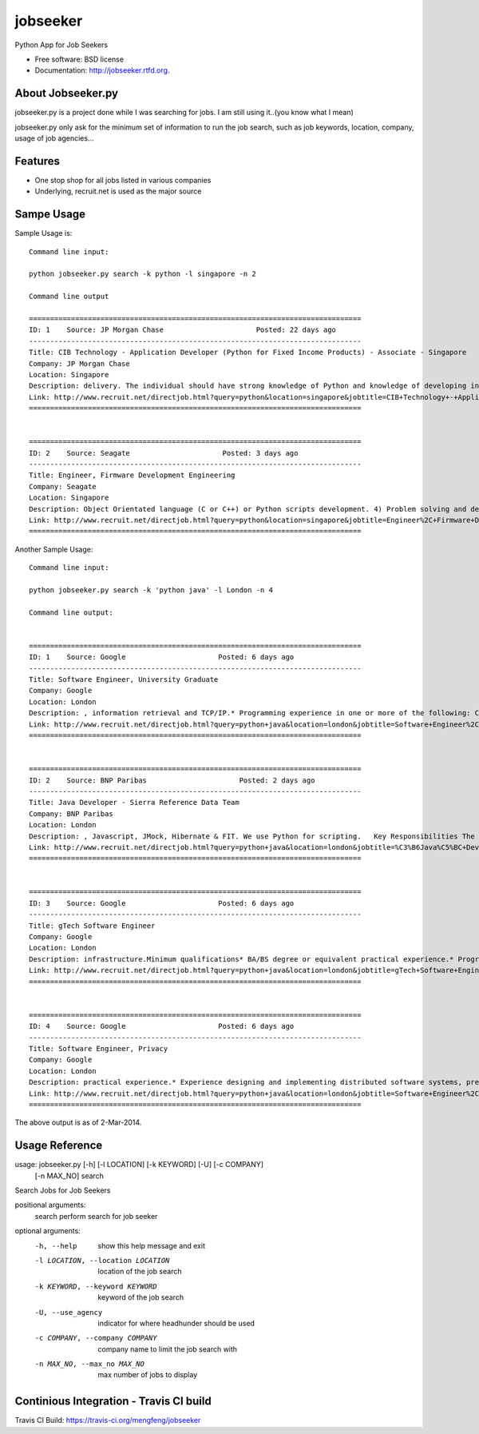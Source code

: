 ===============================
jobseeker
===============================

.. image:: https://badge.fury.io/py/jobseeker.png
    :target: http://badge.fury.io/py/jobseeker
    
.. image:: https://travis-ci.org/mengfeng/jobseeker.png?branch=master
        :target: https://travis-ci.org/mengfeng/jobseeker

.. image:: https://pypip.in/d/jobseeker/badge.png
        :target: https://crate.io/packages/jobseeker?version=latest


Python App for Job Seekers

* Free software: BSD license
* Documentation: http://jobseeker.rtfd.org.

About Jobseeker.py
--------
jobseeker.py is a project done while I was searching for jobs. I am still using it..(you know what I mean)

jobseeker.py only ask for the minimum set of information to run the job search, such as job keywords, location, company, usage of job agencies...


Features
--------
* One stop shop for all jobs listed in various companies
* Underlying, recruit.net is used as the major source


Sampe Usage
--------

Sample Usage is::
    
    Command line input:

    python jobseeker.py search -k python -l singapore -n 2
    
    Command line output
    
    ===============================================================================
    ID: 1    Source: JP Morgan Chase                      Posted: 22 days ago
    -------------------------------------------------------------------------------
    Title: CIB Technology - Application Developer (Python for Fixed Income Products) - Associate - Singapore
    Company: JP Morgan Chase                              
    Location: Singapore
    Description: delivery. The individual should have strong knowledge of Python and knowledge of developing in Athena is a plus.   The successful candidate must demonstrate...
    Link: http://www.recruit.net/directjob.html?query=python&location=singapore&jobtitle=CIB+Technology+-+Application+Developer+%28%C3%B6Python%C5%BC+for+Fixed+Income+Products%29+-+Associate+-+%C3%B6Singapore%C5%BC&region=all&s=3201&u=https%2Fjpmchase.taleo.net%2Fcareersection%2Fjobdetail.ftl%3Fjob%3D1374350%26lang%3Den&jobref=3510CFF0B105BCBE
    ===============================================================================


    ===============================================================================
    ID: 2    Source: Seagate                      Posted: 3 days ago
    -------------------------------------------------------------------------------
    Title: Engineer, Firmware Development Engineering
    Company: Seagate                              
    Location: Singapore
    Description: Object Orientated language (C or C++) or Python scripts development. 4) Problem solving and debug skills. 5) An independent thinker and a team player...
    Link: http://www.recruit.net/directjob.html?query=python&location=singapore&jobtitle=Engineer%2C+Firmware+Development+Engineering&region=all&s=2943&u=https%2Fseagate.taleo.net%2Fcareersection%2Fjobdetail.ftl%3Fjob%3D141017%26lang%3Den&jobref=DD9C2723EA85D6B9
    ===============================================================================

Another Sample Usage::
    
    Command line input:

    python jobseeker.py search -k 'python java' -l London -n 4

    Command line output:


    ===============================================================================
    ID: 1    Source: Google                      Posted: 6 days ago
    -------------------------------------------------------------------------------
    Title: Software Engineer, University Graduate
    Company: Google                              
    Location: London
    Description: , information retrieval and TCP/IP.* Programming experience in one or more of the following: C/C++, Java , Python .Preferred qualifications* MSc or PhD.* Experience in...
    Link: http://www.recruit.net/directjob.html?query=python+java&location=london&jobtitle=Software+Engineer%2C+University+Graduate&region=uk&s=92&u=http%2Fmy.jobs%2Fe02c5439e77c4b37b6d6b6088f7d0b01105&jobref=AD57E29F3D357E19
    ===============================================================================


    ===============================================================================
    ID: 2    Source: BNP Paribas                      Posted: 2 days ago
    -------------------------------------------------------------------------------
    Title: Java Developer - Sierra Reference Data Team
    Company: BNP Paribas                              
    Location: London
    Description: , Javascript, JMock, Hibernate & FIT. We use Python for scripting.   Key Responsibilities The role is for a Java developer to join an established team. This a...
    Link: http://www.recruit.net/directjob.html?query=python+java&location=london&jobtitle=%C3%B6Java%C5%BC+Developer+-+Sierra+Reference+Data+Team&region=uk&s=1570&u=http%2Fwww.bnpparibas.com%2Fen%2Femploi-carrieres%2Foffres%2Fjava-developer-sierra-reference-data-team&jobref=2A0C69276E3560EB
    ===============================================================================


    ===============================================================================
    ID: 3    Source: Google                      Posted: 6 days ago
    -------------------------------------------------------------------------------
    Title: gTech Software Engineer
    Company: Google                              
    Location: London
    Description: infrastructure.Minimum qualifications* BA/BS degree or equivalent practical experience.* Programming experience in C/C++, Java , Javascript, Python or C#.Preferred...
    Link: http://www.recruit.net/directjob.html?query=python+java&location=london&jobtitle=gTech+Software+Engineer&region=uk&s=92&u=http%2Fmy.jobs%2Fd5fa0619e0e9421c90cc9cd1538833a7105&jobref=BCA9C5BC0212FD31
    ===============================================================================


    ===============================================================================
    ID: 4    Source: Google                      Posted: 6 days ago
    -------------------------------------------------------------------------------
    Title: Software Engineer, Privacy
    Company: Google                              
    Location: London
    Description: practical experience.* Experience designing and implementing distributed software systems, preferably in Java , C++, or Python .Preferred qualifications* MS or PhD in...
    Link: http://www.recruit.net/directjob.html?query=python+java&location=london&jobtitle=Software+Engineer%2C+Privacy&region=uk&s=92&u=http%2Fmy.jobs%2Fed55a72c114449218a67f240124f1af3105&jobref=C355562C843158DF
    ===============================================================================

The above output is as of 2-Mar-2014.


Usage Reference
--------
usage: jobseeker.py [-h] [-l LOCATION] [-k KEYWORD] [-U] [-c COMPANY]
                    [-n MAX_NO]
                    search

Search Jobs for Job Seekers

positional arguments:
    search                perform search for job seeker

optional arguments:
    -h, --help            show this help message and exit
    -l LOCATION, --location LOCATION     location of the job search
    -k KEYWORD, --keyword KEYWORD        keyword of the job search
    -U, --use_agency                     indicator for where headhunder should be used
    -c COMPANY, --company COMPANY        company name to limit the job search with
    -n MAX_NO, --max_no MAX_NO           max number of jobs to display

Continious Integration - Travis CI build
---------

Travis CI Build: https://travis-ci.org/mengfeng/jobseeker


